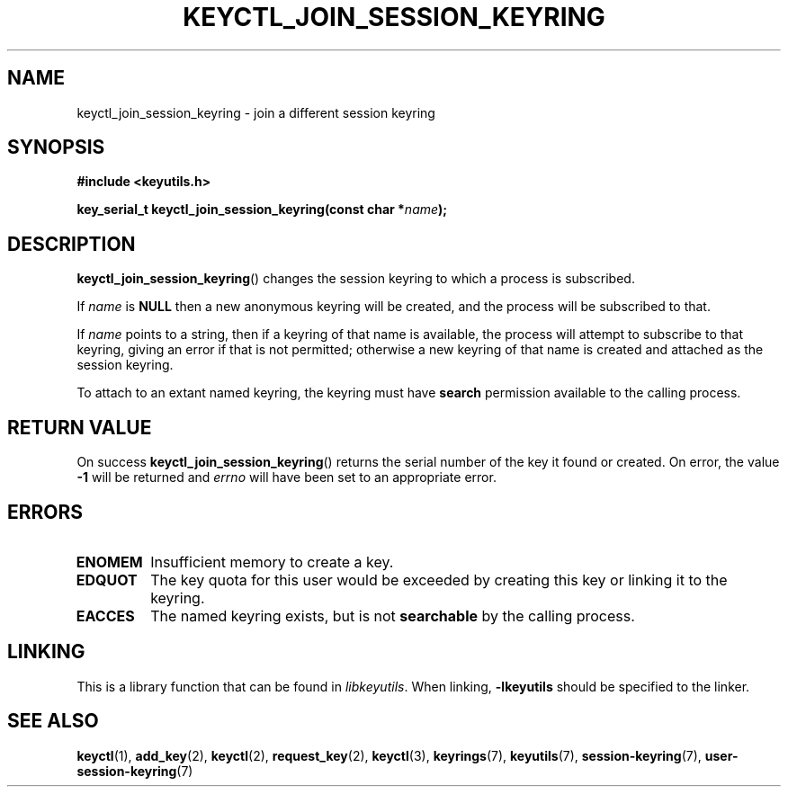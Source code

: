 .\"
.\" Copyright (C) 2006 Red Hat, Inc. All Rights Reserved.
.\" Written by David Howells (dhowells@redhat.com)
.\"
.\" This program is free software; you can redistribute it and/or
.\" modify it under the terms of the GNU General Public License
.\" as published by the Free Software Foundation; either version
.\" 2 of the License, or (at your option) any later version.
.\"
.TH KEYCTL_JOIN_SESSION_KEYRING 3 "20 Feb 2014" Linux "Linux Key Management Calls"
.\"""""""""""""""""""""""""""""""""""""""""""""""""""""""""""""""""""""""""""""
.SH NAME
keyctl_join_session_keyring \- join a different session keyring
.\"""""""""""""""""""""""""""""""""""""""""""""""""""""""""""""""""""""""""""""
.SH SYNOPSIS
.nf
.B #include <keyutils.h>
.sp
.BI "key_serial_t keyctl_join_session_keyring(const char *" name ");"
.\"""""""""""""""""""""""""""""""""""""""""""""""""""""""""""""""""""""""""""""
.SH DESCRIPTION
.BR keyctl_join_session_keyring ()
changes the session keyring to which a process is subscribed.
.P
If
.I name
is
.B NULL
then a new anonymous keyring will be created, and the process will be
subscribed to that.
.P
If
.I name
points to a string, then if a keyring of that name is available, the process
will attempt to subscribe to that keyring, giving an error if that is not
permitted; otherwise a new keyring of that name is created and attached as the
session keyring.
.P
To attach to an extant named keyring, the keyring must have
.B search
permission available to the calling process.
.\"""""""""""""""""""""""""""""""""""""""""""""""""""""""""""""""""""""""""""""
.SH RETURN VALUE
On success
.BR keyctl_join_session_keyring ()
returns the serial number of the key it found or created.  On error, the value
.B -1
will be returned and
.I errno
will have been set to an appropriate error.
.\"""""""""""""""""""""""""""""""""""""""""""""""""""""""""""""""""""""""""""""
.SH ERRORS
.TP
.B ENOMEM
Insufficient memory to create a key.
.TP
.B EDQUOT
The key quota for this user would be exceeded by creating this key or linking
it to the keyring.
.TP
.B EACCES
The named keyring exists, but is not
.B searchable
by the calling process.
.\"""""""""""""""""""""""""""""""""""""""""""""""""""""""""""""""""""""""""""""
.SH LINKING
This is a library function that can be found in
.IR libkeyutils .
When linking,
.B -lkeyutils
should be specified to the linker.
.\"""""""""""""""""""""""""""""""""""""""""""""""""""""""""""""""""""""""""""""
.SH SEE ALSO
.ad l
.nh
.BR keyctl (1),
.BR add_key (2),
.BR keyctl (2),
.BR request_key (2),
.BR keyctl (3),
.BR keyrings (7),
.BR keyutils (7),
.BR session\-keyring (7),
.BR user\-session-keyring (7)
